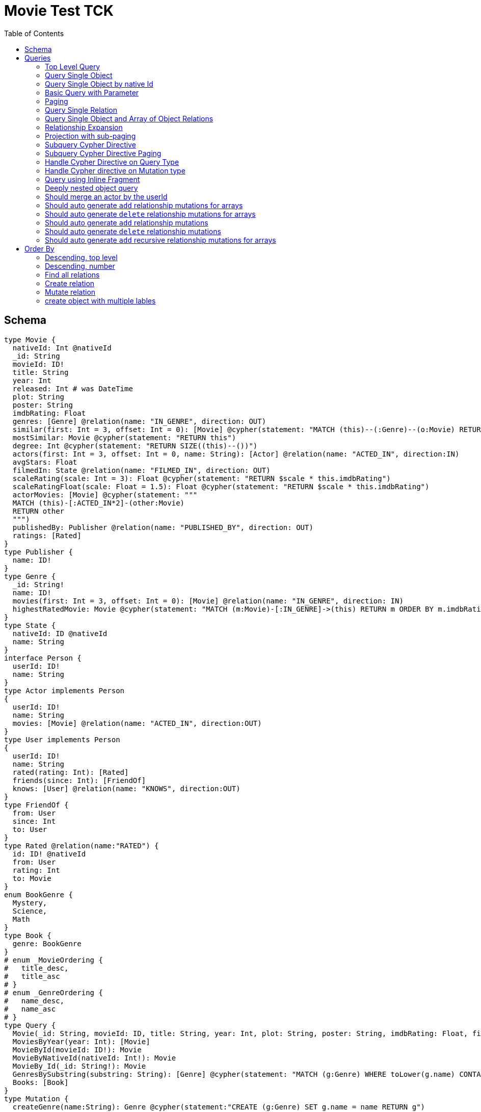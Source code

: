 :toc:

= Movie Test TCK

== Schema

[source,graphql,schema=true]
----
type Movie {
  nativeId: Int @nativeId
  _id: String
  movieId: ID!
  title: String
  year: Int
  released: Int # was DateTime
  plot: String
  poster: String
  imdbRating: Float
  genres: [Genre] @relation(name: "IN_GENRE", direction: OUT)
  similar(first: Int = 3, offset: Int = 0): [Movie] @cypher(statement: "MATCH (this)--(:Genre)--(o:Movie) RETURN o")
  mostSimilar: Movie @cypher(statement: "RETURN this")
  degree: Int @cypher(statement: "RETURN SIZE((this)--())")
  actors(first: Int = 3, offset: Int = 0, name: String): [Actor] @relation(name: "ACTED_IN", direction:IN)
  avgStars: Float
  filmedIn: State @relation(name: "FILMED_IN", direction: OUT)
  scaleRating(scale: Int = 3): Float @cypher(statement: "RETURN $scale * this.imdbRating")
  scaleRatingFloat(scale: Float = 1.5): Float @cypher(statement: "RETURN $scale * this.imdbRating")
  actorMovies: [Movie] @cypher(statement: """
  MATCH (this)-[:ACTED_IN*2]-(other:Movie)
  RETURN other
  """)
  publishedBy: Publisher @relation(name: "PUBLISHED_BY", direction: OUT)
  ratings: [Rated]
}
type Publisher {
  name: ID!
}
type Genre {
  _id: String!
  name: ID!
  movies(first: Int = 3, offset: Int = 0): [Movie] @relation(name: "IN_GENRE", direction: IN)
  highestRatedMovie: Movie @cypher(statement: "MATCH (m:Movie)-[:IN_GENRE]->(this) RETURN m ORDER BY m.imdbRating DESC LIMIT 1")
}
type State {
  nativeId: ID @nativeId
  name: String
}
interface Person {
  userId: ID!
  name: String
}
type Actor implements Person
{
  userId: ID!
  name: String
  movies: [Movie] @relation(name: "ACTED_IN", direction:OUT)
}
type User implements Person
{
  userId: ID!
  name: String
  rated(rating: Int): [Rated]
  friends(since: Int): [FriendOf]
  knows: [User] @relation(name: "KNOWS", direction:OUT)
}
type FriendOf {
  from: User
  since: Int
  to: User
}
type Rated @relation(name:"RATED") {
  id: ID! @nativeId
  from: User
  rating: Int
  to: Movie
}
enum BookGenre {
  Mystery,
  Science,
  Math
}
type Book {
  genre: BookGenre
}
# enum _MovieOrdering {
#   title_desc,
#   title_asc
# }
# enum _GenreOrdering {
#   name_desc,
#   name_asc
# }
type Query {
  Movie(_id: String, movieId: ID, title: String, year: Int, plot: String, poster: String, imdbRating: Float, first: Int, offset: Int, orderBy: _MovieOrdering): [Movie]
  MoviesByYear(year: Int): [Movie]
  MovieById(movieId: ID!): Movie
  MovieByNativeId(nativeId: Int!): Movie
  MovieBy_Id(_id: String!): Movie
  GenresBySubstring(substring: String): [Genre] @cypher(statement: "MATCH (g:Genre) WHERE toLower(g.name) CONTAINS toLower($substring) RETURN g")
  Books: [Book]
}
type Mutation {
  createGenre(name:String): Genre @cypher(statement:"CREATE (g:Genre) SET g.name = name RETURN g")
  changePerson(name: String): Person
}
# scalar DateTime
----

== Queries

=== Top Level Query

.Query
[source,graphql]
----
query {
  Movie {
    nativeId
    movieId
  }
}
----

.Params
[source,json]
----
{}
----

.Cypher
[source,cypher]
----
MATCH (movie:Movie)
RETURN movie { nativeId:ID(movie), .movieId } AS movie
----

=== Query Single Object

.Query
[source,graphql]
----
{
  MovieById(movieId: "18") {
    title
  }
}
----

.Params
[source,json]
----
{
  "movieByIdMovieId": "18"
}
----

.Cypher
[source,cypher]
----
MATCH (movieById:Movie)
WHERE movieById.movieId = $movieByIdMovieId
RETURN movieById { .title } AS movieById
----

=== Query Single Object by native Id

.Query
[source,graphql]
----
{
  MovieByNativeId(nativeId: 1) {
    title
  }
}
----

.Params
[source,json]
----
{"movieByNativeIdNativeId":1}
----

.Cypher
[source,cypher]
----
MATCH (movieByNativeId:Movie)
WHERE ID(movieByNativeId) = $movieByNativeIdNativeId
RETURN movieByNativeId { .title } AS movieByNativeId
----

=== Basic Query with Parameter

.Query
[source,graphql]
----
{  Movie(title: "River Runs Through It, A")  {  title }  }
----
.Params
[source,json]
----
{
  "movieTitle": "River Runs Through It, A"
}
----
.Cypher
[source,cypher]
----
MATCH (movie:Movie)
WHERE  movie.title = $movieTitle  
RETURN movie { .title } AS movie
----

=== Paging

.Query
[source,graphql]
----
{
  Movie(title: "River Runs Through It, A", first: 1, offset: 1) {
    title
    year
  }
}
----

.Params
[source,json]
----
{
  "movieTitle": "River Runs Through It, A",
  "movieOffset": 1,
  "movieFirst": 1
}
----


.Cypher
[source,cypher]
----
MATCH (movie:Movie) 
WHERE movie.title = $movieTitle 
RETURN movie { .title, .year } AS movie 
SKIP $movieOffset LIMIT $movieFirst
----

=== Query Single Relation

.Query
[source,graphql]
----
{
  MovieById(movieId: "3100") {
    title
    filmedIn {
      name
    }
  }
}
----

.Params
[source,json]
----
{
  "movieByIdMovieId": "3100"
}
----


.Cypher
[source,cypher]
----
MATCH (movieById:Movie) 
WHERE movieById.movieId = $movieByIdMovieId 
RETURN movieById {
  .title,
  filmedIn:[(movieById)-[:FILMED_IN]->(movieByIdFilmedIn:State) | movieByIdFilmedIn { .name }][0]
} AS movieById
----

=== Query Single Object and Array of Object Relations

.Query
[source,graphql]
----
{
  MovieById(movieId: "3100") {
    title
    actors {
      name
    }
    filmedIn{
      name
    }
  }
}
----

.Params
[source,json]
----
{
  "movieByIdMovieId": "3100"
}
----


.Cypher
[source,cypher]
----
MATCH (movieById:Movie) 
WHERE movieById.movieId = $movieByIdMovieId 
RETURN movieById {
  .title,
  actors:[(movieById)<-[:ACTED_IN]-(movieByIdActors:Actor) | movieByIdActors { .name }],
  filmedIn:[(movieById)-[:FILMED_IN]->(movieByIdFilmedIn:State) | movieByIdFilmedIn { .name }][0]
} AS movieById
----

=== Relationship Expansion

.Query
[source,graphql]
----
{
  Movie(title: "River Runs Through It, A") {
    title
    actors {
      name
    }
  }
}
----

.Params
[source,json]
----
{
  "movieTitle": "River Runs Through It, A"
}
----

.Cypher
[source,cypher]
----
MATCH (movie:Movie)  
WHERE movie.title = $movieTitle 
RETURN movie {
  .title,
  actors:[(movie)<-[:ACTED_IN]-(movieActors:Actor) | movieActors { .name }]
} AS movie
----

=== Projection with sub-paging

.Query
[source,graphql]
----
{
  Movie(title: "River Runs Through It, A") {
    title
    actors(first:3) {
      name
    }
  }
}
----

.Params
[source,json]
----
{
  "movieTitle": "River Runs Through It, A",
  "movieActorsFirst": 3
}
----

.Cypher
[source,cypher]
----
MATCH (movie:Movie)  
WHERE movie.title = $movieTitle 
RETURN movie {
  .title,
  actors:[(movie)<-[:ACTED_IN]-(movieActors:Actor) | movieActors { .name }][0..$movieActorsFirst]
} AS movie
----

=== Subquery Cypher Directive

.Query
[source,graphql]
----
{
  Movie {
    title
    similar {
      title
    }
  }
}
----

.Cypher Params
[source,json]
----
{
  "movieFirst": 3,
  "movieOffset": 0
}
----

.Cypher
[source,cypher]
----
MATCH (movie:Movie)  
RETURN movie {
  .title,
  similar:[movieSimilar
    IN apoc.cypher.runFirstColumnMany('WITH $this AS this, $first AS first, $offset AS offset MATCH (this)--(:Genre)--(o:Movie) RETURN o', {
        this:movie,
        first:$movieFirst,
        offset:$movieOffset
      }) | movieSimilar {
        .title
      }]
} AS movie
----

=== Subquery Cypher Directive Paging

.Query
[source,graphql]
----
{
  Movie {
    title
    similar(first:3) {
      title
    }
  }
}
----

.Cypher Params
[source,json]
----
{
  "movieFirst": 3,
  "movieOffset": 0,
  "movieSimilarFirst": 3
}
----

.Cypher
[source,cypher]
----
MATCH (movie:Movie)
RETURN movie {
  .title,
  similar:[movieSimilar
    IN apoc.cypher.runFirstColumnMany('WITH $this AS this, $first AS first, $offset AS offset MATCH (this)--(:Genre)--(o:Movie) RETURN o', {
      this:movie,
      first:$movieFirst,
      offset:$movieOffset
    }) | movieSimilar {
      .title
    }][0..$movieSimilarFirst]
} AS movie
----

=== Handle Cypher Directive on Query Type

.Query
[source,graphql]
----
{
  GenresBySubstring(substring:"Action") {
    name
    movies(first: 3) {
      title
    }
  }
}
----

.Params
[source,json]
----
{
  "genresBySubstringSubstring": "Action",
  "genresBySubstringMoviesFirst": 3
}
----

.Cypher
[source,cypher]
----
UNWIND apoc.cypher.runFirstColumnMany('WITH $substring AS substring MATCH (g:Genre) WHERE toLower(g.name) CONTAINS toLower($substring) RETURN g', { substring:$genresBySubstringSubstring }) AS genresBySubstring
RETURN genresBySubstring {
  .name,
  movies:[(genresBySubstring)<-[:IN_GENRE]-(genresBySubstringMovies:Movie) | genresBySubstringMovies { .title }][0..$genresBySubstringMoviesFirst]
} AS genresBySubstring
----

=== Handle Cypher directive on Mutation type

.Query
[source,graphql]
----
mutation someMutation {
  createGenre(name: "Wildlife Documentary") {
    name
  }
}
----

.Params
[source,json]
----
{
  "createGenreName": "Wildlife Documentary"
}
----

.Cypher
[source,cypher]
----
CALL apoc.cypher.doIt('WITH $name AS name CREATE (g:Genre) SET g.name = name RETURN g', { name:$createGenreName }) YIELD value
WITH value[head(keys(value))] AS createGenre
RETURN createGenre { .name } AS createGenre
----

=== Query using Inline Fragment

.Query
[source,graphql]
----
{
  Movie(title: "River Runs Through It, A") {
    title
    ratings {
      rating
      from {
        ... on User {
          name
          userId
        }
      }
    }
  }
}
----

.Params
[source,json]
----
{
  "movieTitle": "River Runs Through It, A"
}
----

.Cypher
[source,cypher]
----
MATCH (movie:Movie)
WHERE movie.title = $movieTitle
RETURN movie {
  .title,
  ratings:[(movie)<-[movieRatings:RATED]-(movieRatingsFrom:User) | movieRatings { .rating, from:movieRatingsFrom { .name, .userId } }]
} AS movie
----

=== Deeply nested object query

.Query
[source,graphql]
----
{
  Movie(title: "River Runs Through It, A") {
    title
    actors {
      name
      movies {
        title
        actors(name: "Tom Hanks") {
          name
          movies {
            title
            year
            similar(first: 3) {
              title
              year
            }
          }
        }
      }
    }
  }
}
----

.Params
[source,json]
----
{
  "movieTitle": "River Runs Through It, A", 
  "movieActorsMoviesActorsName": "Tom Hanks", 
  "movieActorsMoviesActorsMoviesFirst": 3, 
  "movieActorsMoviesActorsMoviesOffset": 0,
  "movieActorsMoviesActorsMoviesSimilarFirst": 3
}
----

.Cypher
[source,cypher]
----
MATCH (movie:Movie)
WHERE movie.title = $movieTitle
RETURN movie { .title, actors:[(movie)<-[:ACTED_IN]-(movieActors:Actor) |
       movieActors { .name, movies:[(movieActors)-[:ACTED_IN]->(movieActorsMovies:Movie) |
         movieActorsMovies { .title, actors:[(movieActorsMovies)<-[:ACTED_IN]-(movieActorsMoviesActors:Actor)
           WHERE movieActorsMoviesActors.name = $movieActorsMoviesActorsName |
             movieActorsMoviesActors { .name, movies:[(movieActorsMoviesActors)-[:ACTED_IN]->(movieActorsMoviesActorsMovies:Movie) |
               movieActorsMoviesActorsMovies { .title, .year, similar:[movieActorsMoviesActorsMoviesSimilar
                 IN apoc.cypher.runFirstColumnMany('WITH $this AS this, $first AS first, $offset AS offset MATCH (this)--(:Genre)--(o:Movie) RETURN o', { this:movieActorsMoviesActorsMovies, first:$movieActorsMoviesActorsMoviesFirst, offset:$movieActorsMoviesActorsMoviesOffset }) |
                   movieActorsMoviesActorsMoviesSimilar { .title, .year }][0..$movieActorsMoviesActorsMoviesSimilarFirst] }] }] }] }] } AS movie
----

=== Should merge an actor by the userId

.Query
[source,graphql]
----
mutation {
  actor: mergeActor(userId: "1", name: "Andrea") {
    name
  }
}
----

.Params
[source,json]
----
{
  "actorUserId": "1", 
  "actorName": "Andrea"
}
----

.Cypher
[source,cypher]
----
MERGE (actor:Actor { userId: $actorUserId })
SET actor += { userId: $actorUserId, name: $actorName }
WITH actor
RETURN actor { .name } AS actor
----

=== Should auto generate `add` relationship mutations for arrays

.Query
[source,graphql]
----
mutation {
  add: addMovieGenres(movieId: 1, genres: ["Action", "Fantasy"]) {
    title
  }
}
----

.Params
[source,json]
----
{
  "movieId": 1, 
  "genres": [
    "Action", 
    "Fantasy"
  ]
}
----

.Cypher
[source,cypher]
----
MATCH (from:Movie {movieId:$movieId})
MATCH (to:Genre)
WHERE to.name IN $genres
MERGE (from)-[r:IN_GENRE]->(to)
WITH DISTINCT from
RETURN from { .title } AS movie
----

=== Should auto generate `delete` relationship mutations for arrays

.Query
[source,graphql]
----
mutation {
  del: deleteMovieGenres(movieId: 1, genres: ["Action", "Fantasy"]) {
    title
  }
}
----

.Params
[source,json]
----
{
  "movieId": 1, 
  "genres": [
    "Action", 
    "Fantasy"
  ]
}
----

.Cypher
[source,cypher]
----
MATCH (from:Movie {movieId:$movieId})
MATCH (to:Genre)
WHERE to.name IN $genres
MATCH (from)-[r:IN_GENRE]->(to)
DELETE r
WITH DISTINCT from
RETURN from { .title } AS movie
----

=== Should auto generate `add` relationship mutations

.Query
[source,graphql]
----
mutation {
  add: addMoviePublishedBy(movieId: 1, publishedBy: "Company") {
    title
  }
}
----

.Params
[source,json]
----
{
  "movieId": 1, 
  "publishedBy": "Company"
}
----

.Cypher
[source,cypher]
----
MATCH (from:Movie {movieId:$movieId})
MATCH (to:Publisher)
WHERE to.name = $publishedBy
MERGE (from)-[r:PUBLISHED_BY]->(to)
WITH DISTINCT from
RETURN from { .title } AS movie
----

=== Should auto generate `delete` relationship mutations

.Query
[source,graphql]
----
mutation {
  del: deleteMoviePublishedBy(movieId: 1, publishedBy: "Company") {
    title
  }
}
----

.Params
[source,json]
----
{
  "movieId": 1, 
  "publishedBy": "Company"
}
----

.Cypher
[source,cypher]
----
MATCH (from:Movie {movieId:$movieId})
MATCH (to:Publisher)
WHERE to.name = $publishedBy
MATCH (from)-[r:PUBLISHED_BY]->(to)
DELETE r
WITH DISTINCT from
RETURN from { .title } AS movie
----

=== Should auto generate `add` recursive relationship mutations for arrays

.Query
[source,graphql]
----
mutation {
  add: addUserKnows(userId: 1, knows: [10, 23]) {
    name
  }
}
----

.Params
[source,json]
----
{
  "userId": 1, 
  "knows": [
    10, 
    23
  ]
}
----

.Cypher
[source,cypher]
----
MATCH (from:User {userId:$userId})
MATCH (to:User)
WHERE to.userId IN $knows
MERGE (from)-[r:KNOWS]->(to)
WITH DISTINCT from
RETURN from { .name } AS user
----

== Order By

=== Descending, top level

.Query
[source,graphql]
----
{
  Movie(year: 2010, orderBy:title_desc, first: 10) {
    title
  }
}
----

.Params
[source,json]
----
{
  "movieYear": 2010,
  "movieFirst": 10
}
----

.Cypher
[source,cypher]
----
MATCH (movie:Movie) 
WHERE movie.year = $movieYear 
RETURN movie { .title } AS movie 
ORDER BY movie.title DESC  
LIMIT $movieFirst
----

=== Descending, number

.Query
[source,graphql]
----
{  Movie(orderBy:year_desc, first:10)  {  title }  }
----

.Params
[source,json]
----
{
  "movieFirst": 10
}
----

.Cypher
[source,cypher]
----
MATCH  (movie:Movie)
RETURN  movie  {  .title  } AS  movie
ORDER BY movie.year DESC LIMIT $movieFirst
----


=== Find all relations

.Query
[source,graphql]
----
{ rated(id:1){
    rating
 }
}
----

.Params
[source,json]
----
{ "ratedId": 1}
----

.Cypher
[source,cypher]
----
MATCH ()-[rated:RATED]->()
WHERE ID(rated) = $ratedId
RETURN rated { .rating } AS rated
----

=== Create relation

.Query
[source,graphql]
----
mutation {
  createRated(from_userId: "1", to_nativeId: 2, rating: 5) {
    id
 }
}
----

.Params
[source,json]
----
{
  "fromFrom_userId": "1",
  "toTo_nativeId": 2,
  "createRatedRating": 5
}
----

.Cypher
[source,cypher]
----
MATCH (from:User { from_userId: $fromFrom_userId })
MATCH (to:Movie) WHERE ID(to) = $toTo_nativeId
CREATE (from)-[createRated:RATED {rating:$createRatedRating}]->(to)
WITH createRated
RETURN createRated { id:ID(createRated) } AS createRated
----

=== Mutate relation

.Query
[source,graphql]
----
mutation {
 updateRated(id:1, rating: 5){
    rating
 }
}
----

.Params
[source,json]
----
{
  "updateRatedId": 1, 
  "updateRatedRating": 5
}
----

.Cypher
[source,cypher]
----
MATCH ()-[updateRated:RATED]->()
WHERE ID(updateRated) = $updateRatedId
SET updateRated = { rating: $updateRatedRating }
WITH updateRated
RETURN updateRated { .rating } AS updateRated
----

=== create object with multiple lables

.Query
[source,graphql]
----
mutation {
 createUser(userId:1){
    userId,
    __typename
 }
}
----

.Params
[source,json]
----
{
  "createUserUserId": 1,
  "createUserValidTypes": [
    "User"
  ]
}
----

.Cypher
[source,cypher]
----
CREATE (createUser:User:Person {userId:$createUserUserId})
WITH createUser
RETURN createUser {
  .userId,
  __typename: head( [ label in labels(createUser) WHERE label in $createUserValidTypes ] )
} AS createUser
----